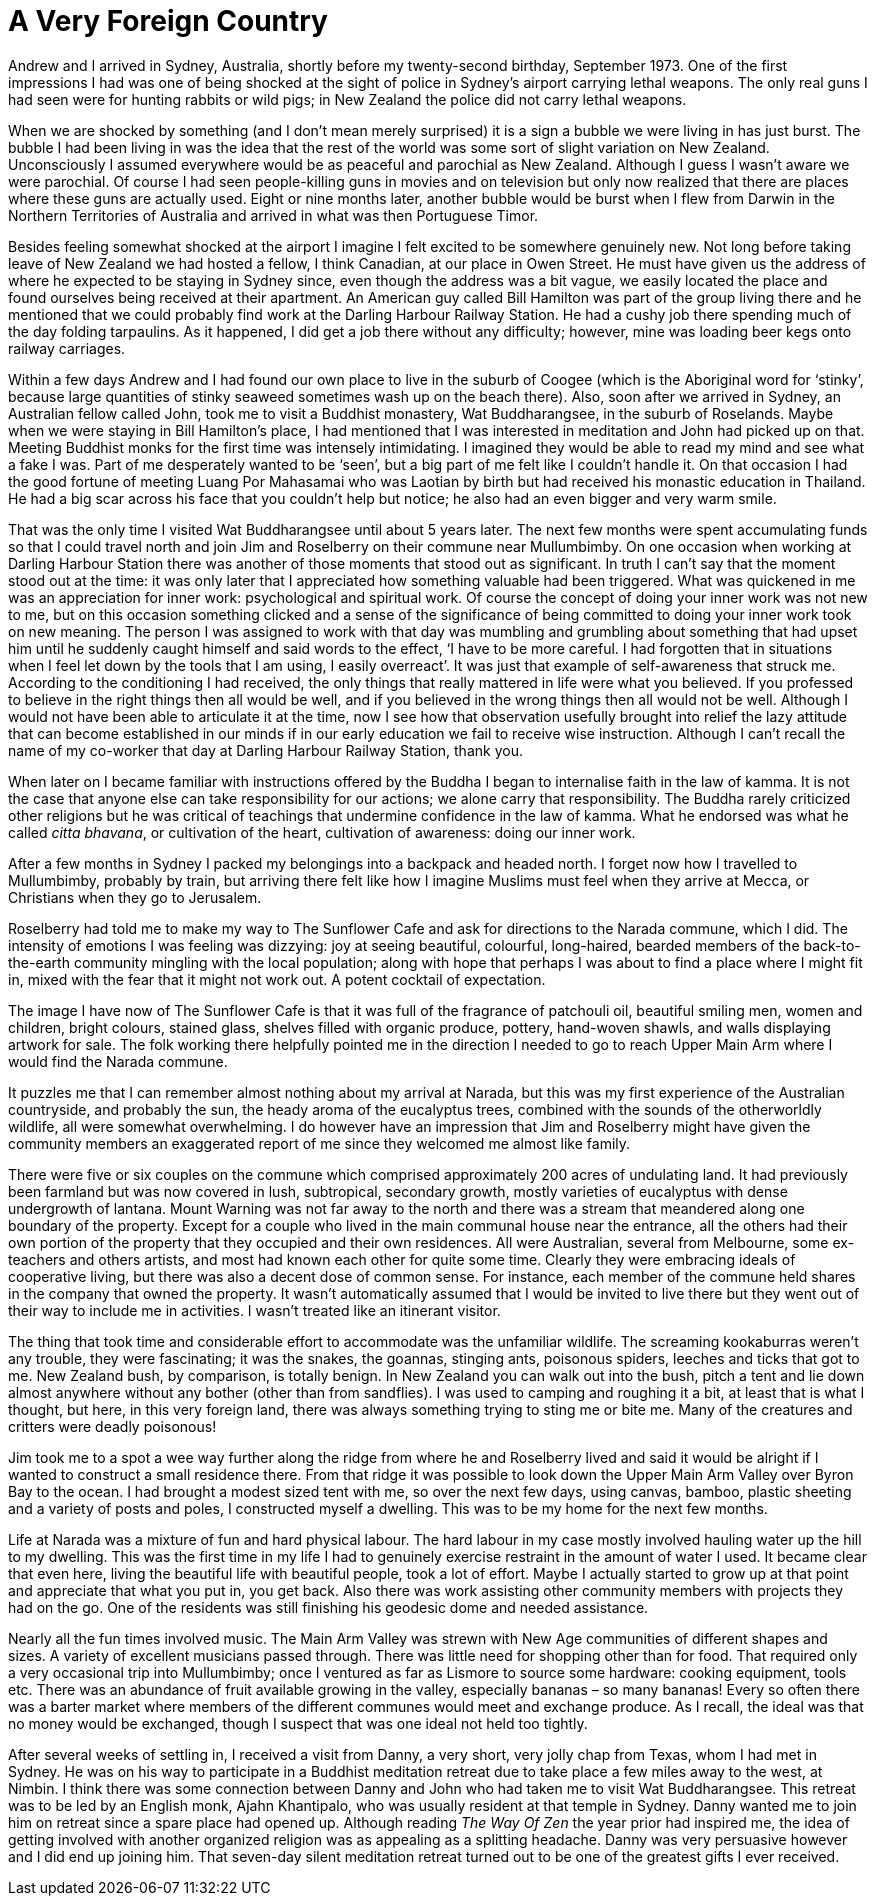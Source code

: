= A Very Foreign Country

Andrew and I arrived in Sydney, Australia, shortly before my
twenty-second birthday, September 1973. One of the first impressions I
had was one of being shocked at the sight of police in Sydney’s airport
carrying lethal weapons. The only real guns I had seen were for hunting
rabbits or wild pigs; in New Zealand the police did not carry lethal
weapons.

When we are shocked by something (and I don’t mean merely surprised) it
is a sign a bubble we were living in has just burst. The bubble I had
been living in was the idea that the rest of the world was some sort of
slight variation on New Zealand. Unconsciously I assumed everywhere
would be as peaceful and parochial as New Zealand. Although I guess I
wasn’t aware we were parochial. Of course I had seen people-killing guns
in movies and on television but only now realized that there are places
where these guns are actually used. Eight or nine months later, another
bubble would be burst when I flew from Darwin in the Northern
Territories of Australia and arrived in what was then Portuguese Timor.

Besides feeling somewhat shocked at the airport I imagine I felt excited
to be somewhere genuinely new. Not long before taking leave of New
Zealand we had hosted a fellow, I think Canadian, at our place in Owen
Street. He must have given us the address of where he expected to be
staying in Sydney since, even though the address was a bit vague, we
easily located the place and found ourselves being received at their
apartment. An American guy called Bill Hamilton was part of the group
living there and he mentioned that we could probably find work at the
Darling Harbour Railway Station. He had a cushy job there spending much
of the day folding tarpaulins. As it happened, I did get a job there
without any difficulty; however, mine was loading beer kegs onto railway
carriages.

Within a few days Andrew and I had found our own place to live in the
suburb of Coogee (which is the Aboriginal word for ‘stinky’, because
large quantities of stinky seaweed sometimes wash up on the beach
there). Also, soon after we arrived in Sydney, an Australian fellow
called John, took me to visit a Buddhist monastery, Wat Buddharangsee,
in the suburb of Roselands. Maybe when we were staying in Bill
Hamilton’s place, I had mentioned that I was interested in meditation
and John had picked up on that. Meeting Buddhist monks for the first
time was intensely intimidating. I imagined they would be able to read
my mind and see what a fake I was. Part of me desperately wanted to be
‘seen’, but a big part of me felt like I couldn’t handle it. On that
occasion I had the good fortune of meeting Luang Por Mahasamai who was
Laotian by birth but had received his monastic education in Thailand. He
had a big scar across his face that you couldn’t help but notice; he
also had an even bigger and very warm smile.

That was the only time I visited Wat Buddharangsee until about 5 years
later. The next few months were spent accumulating funds so that I could
travel north and join Jim and Roselberry on their commune near
Mullumbimby. On one occasion when working at Darling Harbour Station
there was another of those moments that stood out as significant. In
truth I can’t say that the moment stood out at the time: it was only
later that I appreciated how something valuable had been triggered. What
was quickened in me was an appreciation for inner work: psychological
and spiritual work. Of course the concept of doing your inner work was
not new to me, but on this occasion something clicked and a sense of the
significance of being committed to doing your inner work took on new
meaning. The person I was assigned to work with that day was mumbling
and grumbling about something that had upset him until he suddenly
caught himself and said words to the effect, ‘I have to be more careful.
I had forgotten that in situations when I feel let down by the tools
that I am using, I easily overreact’. It was just that example of
self-awareness that struck me. According to the conditioning I had
received, the only things that really mattered in life were what you
believed. If you professed to believe in the right things then all would
be well, and if you believed in the wrong things then all would not be
well. Although I would not have been able to articulate it at the time,
now I see how that observation usefully brought into relief the lazy
attitude that can become established in our minds if in our early
education we fail to receive wise instruction. Although I can’t recall
the name of my co-worker that day at Darling Harbour Railway Station,
thank you.

When later on I became familiar with instructions offered by the Buddha
I began to internalise faith in the law of kamma. It is not the case
that anyone else can take responsibility for our actions; we alone carry
that responsibility. The Buddha rarely criticized other religions but he
was critical of teachings that undermine confidence in the law of kamma.
What he endorsed was what he called _citta bhavana_, or cultivation of
the heart, cultivation of awareness: doing our inner work.

After a few months in Sydney I packed my belongings into a backpack and
headed north. I forget now how I travelled to Mullumbimby, probably by
train, but arriving there felt like how I imagine Muslims must feel when
they arrive at Mecca, or Christians when they go to Jerusalem.

Roselberry had told me to make my way to The Sunflower Cafe and ask for
directions to the Narada commune, which I did. The intensity of emotions
I was feeling was dizzying: joy at seeing beautiful, colourful,
long-haired, bearded members of the back-to-the-earth community mingling
with the local population; along with hope that perhaps I was about to
find a place where I might fit in, mixed with the fear that it might not
work out. A potent cocktail of expectation.

The image I have now of The Sunflower Cafe is that it was full of the
fragrance of patchouli oil, beautiful smiling men, women and children,
bright colours, stained glass, shelves filled with organic produce,
pottery, hand-woven shawls, and walls displaying artwork for sale. The
folk working there helpfully pointed me in the direction I needed to go
to reach Upper Main Arm where I would find the Narada commune.

It puzzles me that I can remember almost nothing about my arrival at
Narada, but this was my first experience of the Australian countryside,
and probably the sun, the heady aroma of the eucalyptus trees, combined
with the sounds of the otherworldly wildlife, all were somewhat
overwhelming. I do however have an impression that Jim and Roselberry
might have given the community members an exaggerated report of me since
they welcomed me almost like family.

There were five or six couples on the commune which comprised
approximately 200 acres of undulating land. It had previously been
farmland but was now covered in lush, subtropical, secondary growth,
mostly varieties of eucalyptus with dense undergrowth of lantana. Mount
Warning was not far away to the north and there was a stream that
meandered along one boundary of the property. Except for a couple who
lived in the main communal house near the entrance, all the others had
their own portion of the property that they occupied and their own
residences. All were Australian, several from Melbourne, some
ex-teachers and others artists, and most had known each other for quite
some time. Clearly they were embracing ideals of cooperative living, but
there was also a decent dose of common sense. For instance, each member
of the commune held shares in the company that owned the property. It
wasn’t automatically assumed that I would be invited to live there but
they went out of their way to include me in activities. I wasn’t treated
like an itinerant visitor.

The thing that took time and considerable effort to accommodate was the
unfamiliar wildlife. The screaming kookaburras weren’t any trouble, they
were fascinating; it was the snakes, the goannas, stinging ants,
poisonous spiders, leeches and ticks that got to me. New Zealand bush,
by comparison, is totally benign. In New Zealand you can walk out into
the bush, pitch a tent and lie down almost anywhere without any bother
(other than from sandflies). I was used to camping and roughing it a
bit, at least that is what I thought, but here, in this very foreign
land, there was always something trying to sting me or bite me. Many of
the creatures and critters were deadly poisonous!

Jim took me to a spot a wee way further along the ridge from where he
and Roselberry lived and said it would be alright if I wanted to
construct a small residence there. From that ridge it was possible to
look down the Upper Main Arm Valley over Byron Bay to the ocean. I had
brought a modest sized tent with me, so over the next few days, using
canvas, bamboo, plastic sheeting and a variety of posts and poles, I
constructed myself a dwelling. This was to be my home for the next few
months.

Life at Narada was a mixture of fun and hard physical labour. The hard
labour in my case mostly involved hauling water up the hill to my
dwelling. This was the first time in my life I had to genuinely exercise
restraint in the amount of water I used. It became clear that even here,
living the beautiful life with beautiful people, took a lot of effort.
Maybe I actually started to grow up at that point and appreciate that
what you put in, you get back. Also there was work assisting other
community members with projects they had on the go. One of the residents
was still finishing his geodesic dome and needed assistance.

Nearly all the fun times involved music. The Main Arm Valley was strewn
with New Age communities of different shapes and sizes. A variety of
excellent musicians passed through. There was little need for shopping
other than for food. That required only a very occasional trip into
Mullumbimby; once I ventured as far as Lismore to source some hardware:
cooking equipment, tools etc. There was an abundance of fruit available
growing in the valley, especially bananas – so many bananas! Every so
often there was a barter market where members of the different communes
would meet and exchange produce. As I recall, the ideal was that no
money would be exchanged, though I suspect that was one ideal not held
too tightly.

After several weeks of settling in, I received a visit from Danny, a
very short, very jolly chap from Texas, whom I had met in Sydney. He was
on his way to participate in a Buddhist meditation retreat due to take
place a few miles away to the west, at Nimbin. I think there was some
connection between Danny and John who had taken me to visit Wat
Buddharangsee. This retreat was to be led by an English monk, Ajahn
Khantipalo, who was usually resident at that temple in Sydney. Danny
wanted me to join him on retreat since a spare place had opened up.
Although reading _The Way Of Zen_ the year prior had inspired me, the
idea of getting involved with another organized religion was as
appealing as a splitting headache. Danny was very persuasive however and
I did end up joining him. That seven-day silent meditation retreat
turned out to be one of the greatest gifts I ever received.
